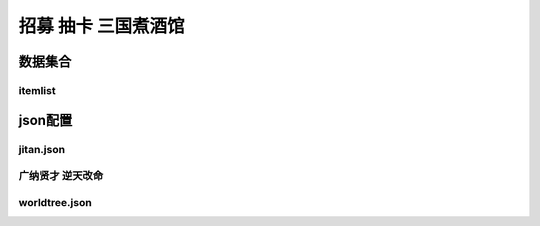 ========================================
招募 抽卡 三国煮酒馆
========================================







数据集合
=================


itemlist
---------------------





json配置
===============


jitan.json
----------------


广纳贤才 逆天改命
-------------------

worldtree.json
----------------------




















